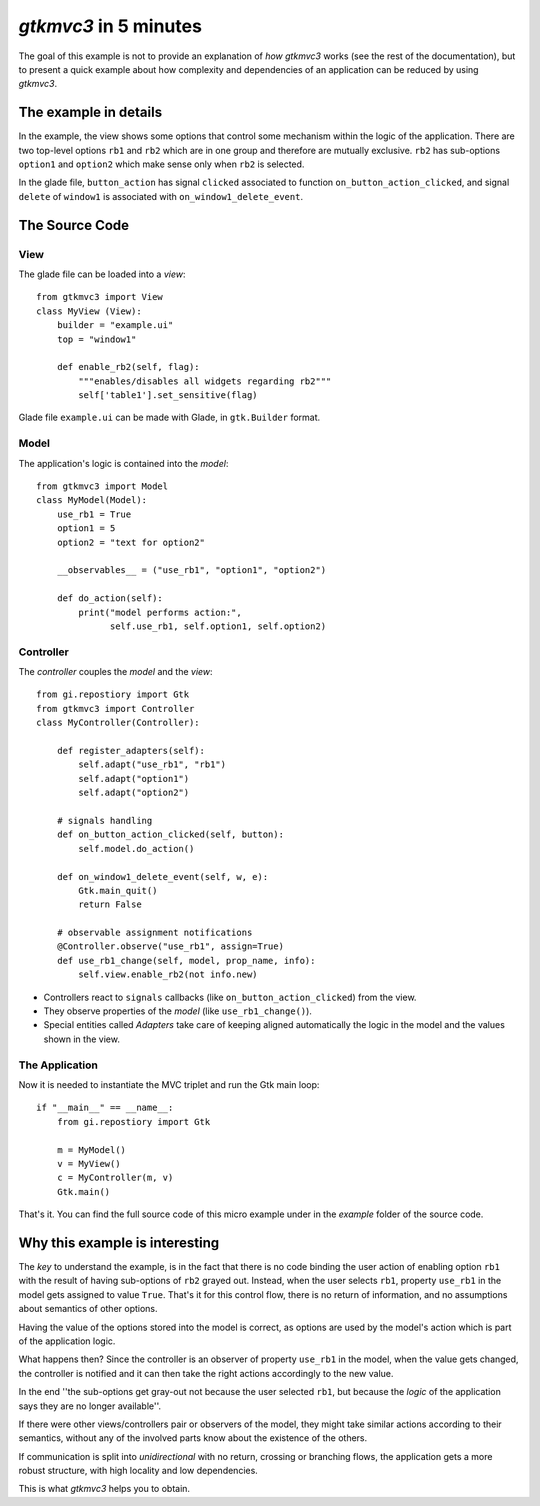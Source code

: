 .. |Swig| replace:: *Swig*

.. |glade| replace:: *Glade*

.. |pygtk| replace:: *PyGTK*
.. |python| replace:: *Python*

.. |mvco| replace:: *MVC--O*
.. |mvc| replace:: *MVC* pattern
.. |obs| replace:: *Observer* pattern
.. |gui| replace:: *GUI*
.. |gtkmvc| replace:: *gtkmvc3*
.. |vc| replace:: *V&C*


#####################
|gtkmvc| in 5 minutes
#####################

The goal of this example is not to provide an explanation of *how*
|gtkmvc| works (see the rest of the documentation), but to present a
quick example about how complexity and dependencies of an application
can be reduced by using |gtkmvc|.


The example in details
======================

In the example, the view shows some options that control some mechanism within
the logic of the application.  There are two top-level options ``rb1`` and
``rb2`` which are in one group and therefore are mutually exclusive. ``rb2``
has sub-options ``option1`` and ``option2`` which make sense only when ``rb2``
is selected.

.. image:: images/example_glade.png

In the glade file, ``button_action`` has signal ``clicked`` associated to
function ``on_button_action_clicked``, and signal ``delete`` of ``window1``
is associated with ``on_window1_delete_event``.


The Source Code
===============

View
----

The glade file can be loaded into a *view*::

 from gtkmvc3 import View
 class MyView (View):
     builder = "example.ui"
     top = "window1"

     def enable_rb2(self, flag):
         """enables/disables all widgets regarding rb2"""
         self['table1'].set_sensitive(flag)

Glade file ``example.ui`` can be made with Glade, in ``gtk.Builder`` format.


Model
-----

The application's logic is contained into the *model*::

 from gtkmvc3 import Model
 class MyModel(Model):
     use_rb1 = True
     option1 = 5
     option2 = "text for option2"

     __observables__ = ("use_rb1", "option1", "option2")

     def do_action(self):
         print("model performs action:",
               self.use_rb1, self.option1, self.option2)

Controller
----------

The *controller* couples the *model* and the *view*::

    from gi.repostiory import Gtk
    from gtkmvc3 import Controller
    class MyController(Controller):

        def register_adapters(self):
            self.adapt("use_rb1", "rb1")
            self.adapt("option1")
            self.adapt("option2")

        # signals handling
        def on_button_action_clicked(self, button):
            self.model.do_action()

        def on_window1_delete_event(self, w, e):
            Gtk.main_quit()
            return False

        # observable assignment notifications
        @Controller.observe("use_rb1", assign=True)
        def use_rb1_change(self, model, prop_name, info):
            self.view.enable_rb2(not info.new)


* Controllers react to ``signals`` callbacks (like
  ``on_button_action_clicked``) from the view.
* They observe properties of the *model* (like ``use_rb1_change()``).
* Special entities called *Adapters* take care of keeping aligned
  automatically the logic in the model and the values shown in the view.


The Application
---------------

Now it is needed to instantiate the MVC triplet and run the Gtk main
loop::

    if "__main__" == __name__:
        from gi.repostiory import Gtk

        m = MyModel()
        v = MyView()
        c = MyController(m, v)
        Gtk.main()

.. image:: images/example1.png
.. image:: images/example2.png

That's it. You can find the full source code of this micro example
under in the *example* folder of the source code.


Why this example is interesting
===============================

The *key* to understand the example, is in the fact that there is no
code binding the user action of enabling option ``rb1`` with the result
of having sub-options of ``rb2`` grayed out. Instead, when the user
selects ``rb1``, property ``use_rb1`` in the model gets assigned to value
``True``. That's it for this control flow, there is no return of
information, and no assumptions about semantics of other options.

Having the value of the options stored into the model is correct, as
options are used by the model's action which is part of the
application logic.

What happens then? Since the controller is an observer of property
``use_rb1`` in the model, when the value gets changed, the controller is
notified and it can then take the right actions accordingly to the new
value.

In the end ''the sub-options get gray-out not because the user
selected ``rb1``, but because the *logic* of the application says
they are no longer available''.

If there were other views/controllers pair or observers of the model,
they might take similar actions according to their semantics, without
any of the involved parts know about the existence of the others.

If communication is split into *unidirectional* with no return,
crossing or branching flows, the application gets a more robust
structure, with high locality and low dependencies.

This is what |gtkmvc| helps you to obtain.
